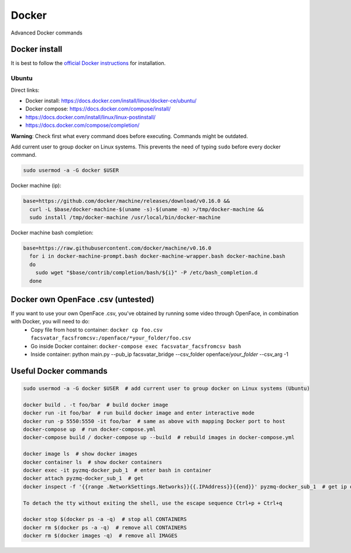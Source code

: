 ====================
Docker
====================

Advanced Docker commands

------------------------
Docker install
------------------------
It is best to follow the `official Docker instructions <https://docs.docker.com/install/#supported-platforms>`_ for installation.

^^^^^^^^^^^^^^^^^
Ubuntu
^^^^^^^^^^^^^^^^^
Direct links:

* Docker install: https://docs.docker.com/install/linux/docker-ce/ubuntu/
* Docker compose: https://docs.docker.com/compose/install/
* https://docs.docker.com/install/linux/linux-postinstall/
* https://docs.docker.com/compose/completion/

**Warning**: Check first what every command does before executing. Commands might be outdated.

Add current user to group docker on Linux systems. This prevents the need of typing ``sudo``
before every docker command.

.. code-block:: bash

   sudo usermod -a -G docker $USER

Docker machine (ip):

.. code-block:: bash

   base=https://github.com/docker/machine/releases/download/v0.16.0 &&
     curl -L $base/docker-machine-$(uname -s)-$(uname -m) >/tmp/docker-machine &&
     sudo install /tmp/docker-machine /usr/local/bin/docker-machine

Docker machine bash completion:

.. code-block:: bash

   base=https://raw.githubusercontent.com/docker/machine/v0.16.0
     for i in docker-machine-prompt.bash docker-machine-wrapper.bash docker-machine.bash
     do
       sudo wget "$base/contrib/completion/bash/${i}" -P /etc/bash_completion.d
     done
     

-----------------------------------
Docker own OpenFace .csv (untested)
-----------------------------------
If you want to use your own OpenFace .csv, you've obtained by running some video through OpenFace, in combination with Docker, you will need to do:
   * Copy file from host to container: ``docker cp foo.csv facsvatar_facsfromcsv:/openface/*your_folder/foo.csv``
   * Go inside Docker container: ``docker-compose exec facsvatar_facsfromcsv bash``
   * Inside container: python main.py --pub_ip facsvatar_bridge --csv_folder openface/*your_folder* --csv_arg -1


-------------------------
Useful Docker commands
-------------------------

.. code-block:: bash

   sudo usermod -a -G docker $USER  # add current user to group docker on Linux systems (Ubuntu)

   docker build . -t foo/bar  # build docker image
   docker run -it foo/bar  # run build docker image and enter interactive mode
   docker run -p 5550:5550 -it foo/bar  # same as above with mapping Docker port to host
   docker-compose up  # run docker-compose.yml
   docker-compose build / docker-compose up --build  # rebuild images in docker-compose.yml

   docker image ls  # show docker images
   docker container ls  # show docker containers
   docker exec -it pyzmq-docker_pub_1  # enter bash in container
   docker attach pyzmq-docker_sub_1  # get
   docker inspect -f '{{range .NetworkSettings.Networks}}{{.IPAddress}}{{end}}' pyzmq-docker_sub_1  # get ip of container

   To detach the tty without exiting the shell, use the escape sequence Ctrl+p + Ctrl+q

   docker stop $(docker ps -a -q)  # stop all CONTAINERS
   docker rm $(docker ps -a -q)  # remove all CONTAINERS
   docker rm $(docker images -q)  # remove all IMAGES